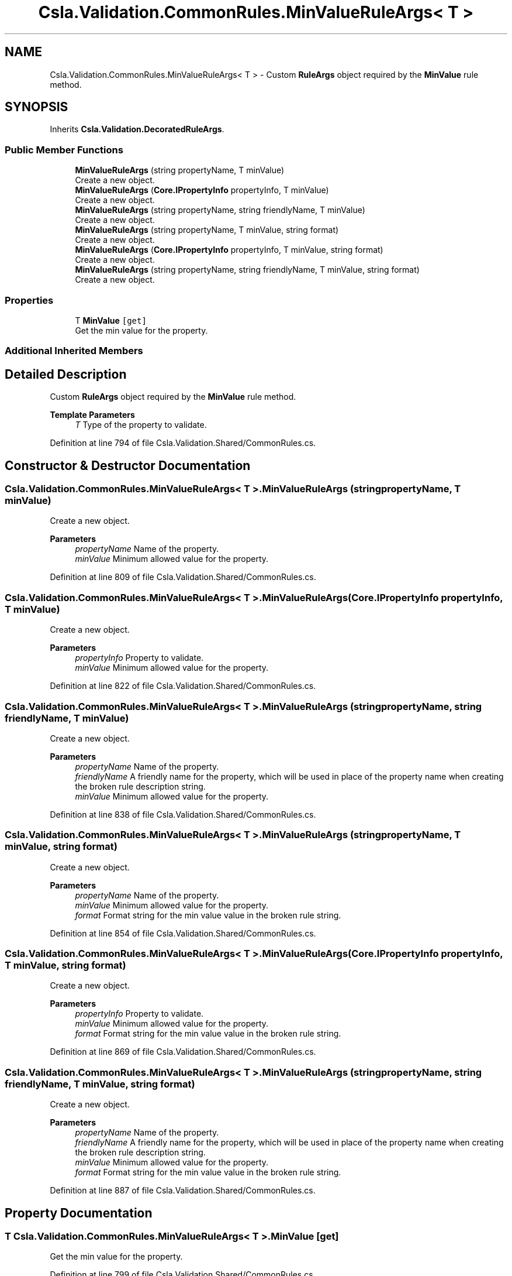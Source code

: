 .TH "Csla.Validation.CommonRules.MinValueRuleArgs< T >" 3 "Thu Jul 22 2021" "Version 5.4.2" "CSLA.NET" \" -*- nroff -*-
.ad l
.nh
.SH NAME
Csla.Validation.CommonRules.MinValueRuleArgs< T > \- Custom \fBRuleArgs\fP object required by the \fBMinValue\fP rule method\&.  

.SH SYNOPSIS
.br
.PP
.PP
Inherits \fBCsla\&.Validation\&.DecoratedRuleArgs\fP\&.
.SS "Public Member Functions"

.in +1c
.ti -1c
.RI "\fBMinValueRuleArgs\fP (string propertyName, T minValue)"
.br
.RI "Create a new object\&. "
.ti -1c
.RI "\fBMinValueRuleArgs\fP (\fBCore\&.IPropertyInfo\fP propertyInfo, T minValue)"
.br
.RI "Create a new object\&. "
.ti -1c
.RI "\fBMinValueRuleArgs\fP (string propertyName, string friendlyName, T minValue)"
.br
.RI "Create a new object\&. "
.ti -1c
.RI "\fBMinValueRuleArgs\fP (string propertyName, T minValue, string format)"
.br
.RI "Create a new object\&. "
.ti -1c
.RI "\fBMinValueRuleArgs\fP (\fBCore\&.IPropertyInfo\fP propertyInfo, T minValue, string format)"
.br
.RI "Create a new object\&. "
.ti -1c
.RI "\fBMinValueRuleArgs\fP (string propertyName, string friendlyName, T minValue, string format)"
.br
.RI "Create a new object\&. "
.in -1c
.SS "Properties"

.in +1c
.ti -1c
.RI "T \fBMinValue\fP\fC [get]\fP"
.br
.RI "Get the min value for the property\&. "
.in -1c
.SS "Additional Inherited Members"
.SH "Detailed Description"
.PP 
Custom \fBRuleArgs\fP object required by the \fBMinValue\fP rule method\&. 


.PP
\fBTemplate Parameters\fP
.RS 4
\fIT\fP Type of the property to validate\&.
.RE
.PP

.PP
Definition at line 794 of file Csla\&.Validation\&.Shared/CommonRules\&.cs\&.
.SH "Constructor & Destructor Documentation"
.PP 
.SS "\fBCsla\&.Validation\&.CommonRules\&.MinValueRuleArgs\fP< T >\&.\fBMinValueRuleArgs\fP (string propertyName, T minValue)"

.PP
Create a new object\&. 
.PP
\fBParameters\fP
.RS 4
\fIpropertyName\fP Name of the property\&.
.br
\fIminValue\fP Minimum allowed value for the property\&.
.RE
.PP

.PP
Definition at line 809 of file Csla\&.Validation\&.Shared/CommonRules\&.cs\&.
.SS "\fBCsla\&.Validation\&.CommonRules\&.MinValueRuleArgs\fP< T >\&.\fBMinValueRuleArgs\fP (\fBCore\&.IPropertyInfo\fP propertyInfo, T minValue)"

.PP
Create a new object\&. 
.PP
\fBParameters\fP
.RS 4
\fIpropertyInfo\fP Property to validate\&.
.br
\fIminValue\fP Minimum allowed value for the property\&.
.RE
.PP

.PP
Definition at line 822 of file Csla\&.Validation\&.Shared/CommonRules\&.cs\&.
.SS "\fBCsla\&.Validation\&.CommonRules\&.MinValueRuleArgs\fP< T >\&.\fBMinValueRuleArgs\fP (string propertyName, string friendlyName, T minValue)"

.PP
Create a new object\&. 
.PP
\fBParameters\fP
.RS 4
\fIpropertyName\fP Name of the property\&.
.br
\fIfriendlyName\fP A friendly name for the property, which will be used in place of the property name when creating the broken rule description string\&.
.br
\fIminValue\fP Minimum allowed value for the property\&.
.RE
.PP

.PP
Definition at line 838 of file Csla\&.Validation\&.Shared/CommonRules\&.cs\&.
.SS "\fBCsla\&.Validation\&.CommonRules\&.MinValueRuleArgs\fP< T >\&.\fBMinValueRuleArgs\fP (string propertyName, T minValue, string format)"

.PP
Create a new object\&. 
.PP
\fBParameters\fP
.RS 4
\fIpropertyName\fP Name of the property\&.
.br
\fIminValue\fP Minimum allowed value for the property\&.
.br
\fIformat\fP Format string for the min value value in the broken rule string\&.
.RE
.PP

.PP
Definition at line 854 of file Csla\&.Validation\&.Shared/CommonRules\&.cs\&.
.SS "\fBCsla\&.Validation\&.CommonRules\&.MinValueRuleArgs\fP< T >\&.\fBMinValueRuleArgs\fP (\fBCore\&.IPropertyInfo\fP propertyInfo, T minValue, string format)"

.PP
Create a new object\&. 
.PP
\fBParameters\fP
.RS 4
\fIpropertyInfo\fP Property to validate\&.
.br
\fIminValue\fP Minimum allowed value for the property\&.
.br
\fIformat\fP Format string for the min value value in the broken rule string\&.
.RE
.PP

.PP
Definition at line 869 of file Csla\&.Validation\&.Shared/CommonRules\&.cs\&.
.SS "\fBCsla\&.Validation\&.CommonRules\&.MinValueRuleArgs\fP< T >\&.\fBMinValueRuleArgs\fP (string propertyName, string friendlyName, T minValue, string format)"

.PP
Create a new object\&. 
.PP
\fBParameters\fP
.RS 4
\fIpropertyName\fP Name of the property\&.
.br
\fIfriendlyName\fP A friendly name for the property, which will be used in place of the property name when creating the broken rule description string\&.
.br
\fIminValue\fP Minimum allowed value for the property\&.
.br
\fIformat\fP Format string for the min value value in the broken rule string\&.
.RE
.PP

.PP
Definition at line 887 of file Csla\&.Validation\&.Shared/CommonRules\&.cs\&.
.SH "Property Documentation"
.PP 
.SS "T \fBCsla\&.Validation\&.CommonRules\&.MinValueRuleArgs\fP< T >\&.MinValue\fC [get]\fP"

.PP
Get the min value for the property\&. 
.PP
Definition at line 799 of file Csla\&.Validation\&.Shared/CommonRules\&.cs\&.

.SH "Author"
.PP 
Generated automatically by Doxygen for CSLA\&.NET from the source code\&.

